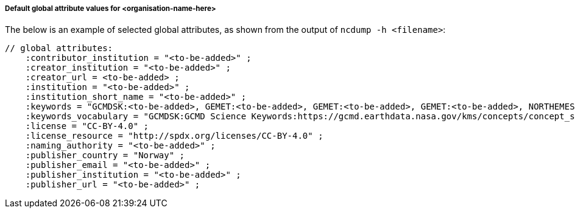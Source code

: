 [[default-global-attrs]]
===== Default global attribute values for <organisation-name-here>

The below is an example of selected global attributes, as shown from the output of `ncdump -h <filename>`:
[source, bash]
----
// global attributes:
    :contributor_institution = "<to-be-added>" ;
    :creator_institution = "<to-be-added>" ;
    :creator_url = <to-be-added> ;
    :institution = "<to-be-added>" ;
    :institution_short_name = "<to-be-added>" ;
    :keywords = "GCMDSK:<to-be-added>, GEMET:<to-be-added>, GEMET:<to-be-added>, GEMET:<to-be-added>, NORTHEMES:<to-be-added>" ;
    :keywords_vocabulary = "GCMDSK:GCMD Science Keywords:https://gcmd.earthdata.nasa.gov/kms/concepts/concept_scheme/sciencekeywords, GEMET:INSPIRE Themes:http://inspire.ec.europa.eu/theme, NORTHEMES:GeoNorge Themes:https://register.geonorge.no/metadata-kodelister/nasjonal-temainndeling" ;
    :license = "CC-BY-4.0" ;
    :license_resource = "http://spdx.org/licenses/CC-BY-4.0" ;
    :naming_authority = "<to-be-added>" ;
    :publisher_country = "Norway" ;
    :publisher_email = "<to-be-added>" ;
    :publisher_institution = "<to-be-added>" ;
    :publisher_url = "<to-be-added>" ;
----
